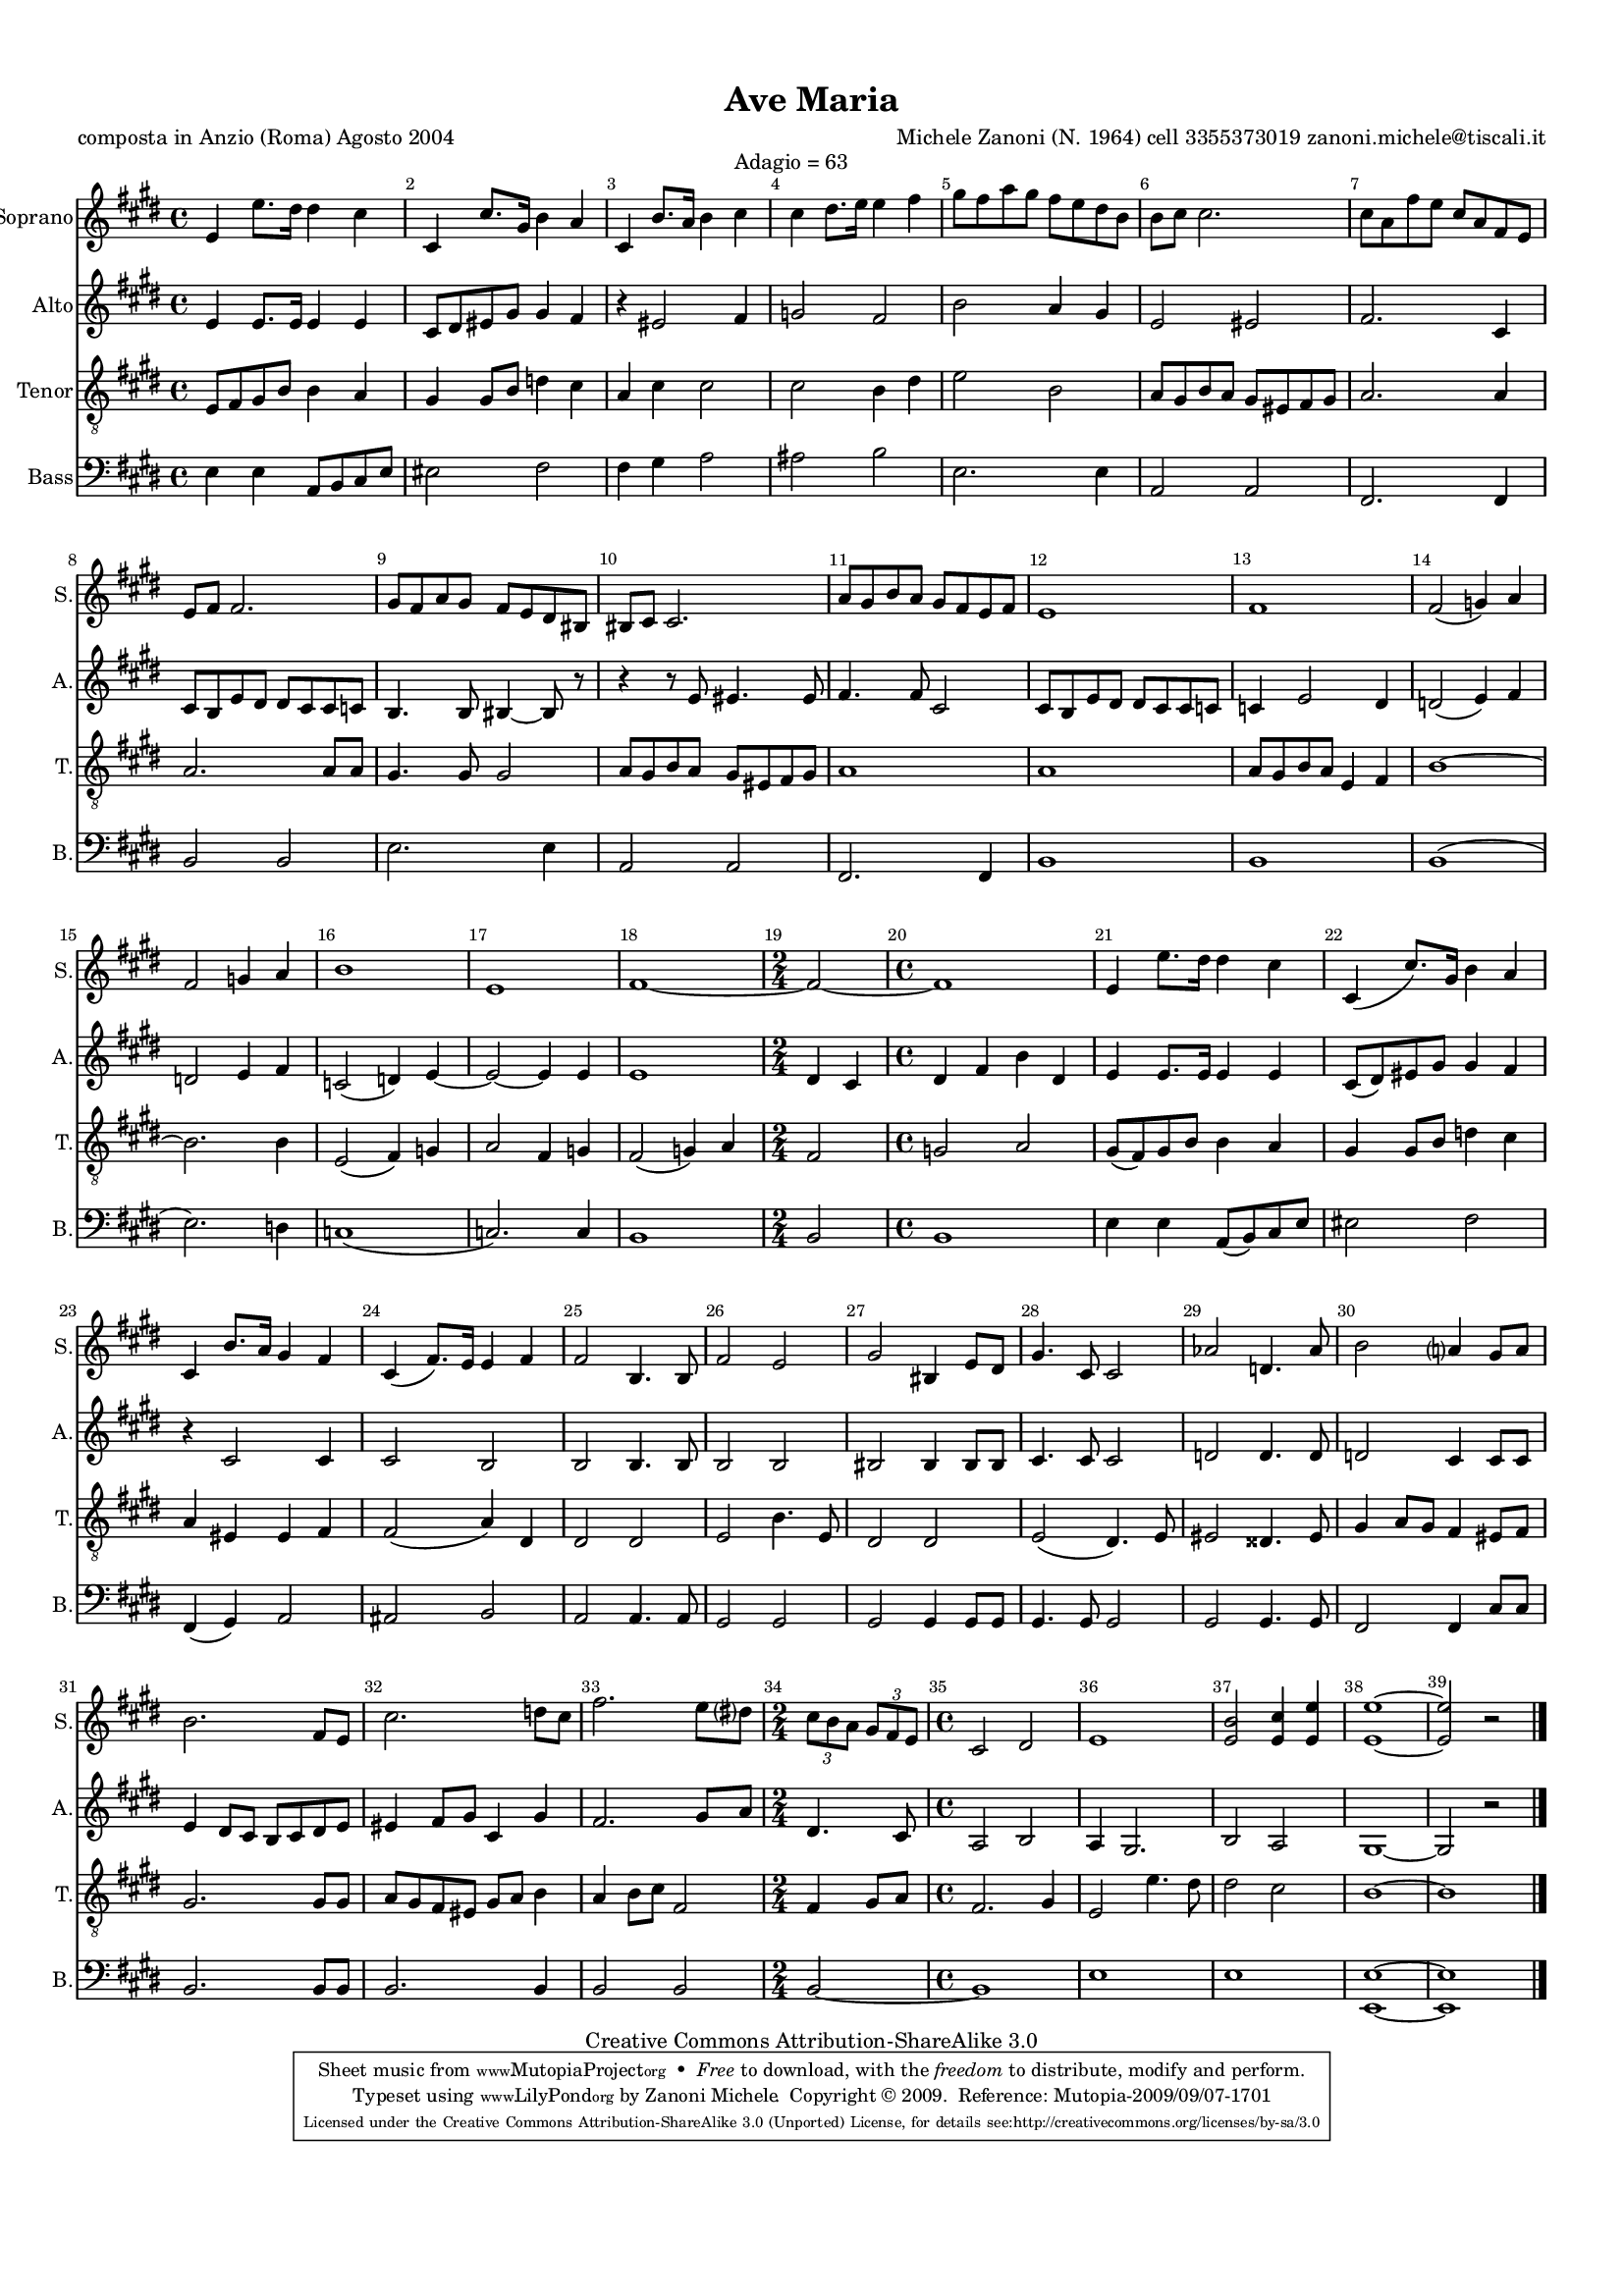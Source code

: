 %=============================================
%   created by MuseScore Version: 0.9.5
%          venerdì 28 agosto 2009
%=============================================

\version "2.12.0"

%#(set-default-paper-size "a4")

\paper {
  line-width    = 190\mm
  left-margin   = 10\mm
  top-margin    = 10\mm
  bottom-margin = 20\mm
  indent = 0 \mm 
  %%set to ##t if your score is less than one page: 
  ragged-last-bottom = ##f 
  ragged-bottom = ##f  
  }

\header {
    title = "Ave Maria"
    poet = "composta in Anzio (Roma) Agosto 2004
"
    composer = "Michele Zanoni (N. 1964)
cell 3355373019
zanoni.michele@tiscali.it"
    subtitle = ""

    mutopiatitle      = "Ave Maria"
    mutopiacomposer   = "ZanoniM"
    mutopiainstrument = "Vocal"
    date              = "Anzio (Rome)  2004"
    source            = "New composition"
    style             = "Classical"
    copyright         = "Creative Commons Attribution-ShareAlike 3.0"
    maintainer        = "Zanoni Michele"
    maintainerEmail   = "zanoni.michele@tiscali.it"
    maintainerWeb     = "http://www.zanonimichele.net"

 footer = "Mutopia-2009/09/07-1701"
 tagline = \markup { \override #'(box-padding . 1.0) \override #'(baseline-skip . 2.7) \box \center-column { \small \line { Sheet music from \with-url #"http://www.MutopiaProject.org" \line { \teeny www. \hspace #-1.0 MutopiaProject \hspace #-1.0 \teeny .org \hspace #0.5 } • \hspace #0.5 \italic Free to download, with the \italic freedom to distribute, modify and perform. } \line { \small \line { Typeset using \with-url #"http://www.LilyPond.org" \line { \teeny www. \hspace #-1.0 LilyPond \hspace #-1.0 \teeny .org } by \maintainer \hspace #-1.0 . \hspace #0.5 Copyright © 2009. \hspace #0.5 Reference: \footer } } \line { \teeny \line { Licensed under the Creative Commons Attribution-ShareAlike 3.0 (Unported) License, for details see: \hspace #-0.5 \with-url #"http://creativecommons.org/licenses/by-sa/3.0" http://creativecommons.org/licenses/by-sa/3.0 } } } }
    }

ASvoiceAA = \relative c'{
    \set Staff.instrumentName = #"Soprano"
    \set Staff.shortInstrumentName = #"S."
    \clef treble
    %staffkeysig
    \key e \major 
        %barkeysig: 
        \key e \major 
%bartimesig: 
    \time 4/4 
    e4 ^\markup {}e'8. dis16 dis4 cis  | % 1
    cis, cis'8. gis16 b4 a  | % 2
    cis, b'8. a16 b4 cis ^\markup {Adagio    = 63} | % 3
    cis dis8. e16 e4 fis  | % 4
    gis8 ^\markup {}fis a gis fis e dis b  | % 5
    b cis cis2.  | % 6
    cis8 a fis' e cis a fis e  | % 7
    e fis fis2.  | % 8
    gis8 fis a gis fis e dis bis  | % 9
    bis cis cis2.  | % 10
    a'8 gis b a gis fis e fis  | % 11
    e1  | % 12
    fis  | % 13
    fis2( g4) a  | % 14
    fis2 g4 a  | % 15
    b1  | % 16
    e,  | % 17
    fis~  | % 18
    %bartimesig: 
    \time 2/4 
    fis2~  | % 19
    %bartimesig: 
    \time 4/4 
    fis1  | % 20
    e4 e'8. dis16 dis4 cis  | % 21
    cis,( cis'8.) gis16 b4 a  | % 22
    cis, b'8. a16 gis4 fis  | % 23
    cis( fis8.) e16 e4 fis  | % 24
    fis2 b,4. b8  | % 25
    fis'2 e  | % 26
    gis bis,4 e8 dis  | % 27
    gis4. cis,8 cis2  | % 28
    aes' d,4. aes'8  | % 29
    b2 a4 gis8 a  | % 30
    b2. fis8 e  | % 31
    cis'2. d8 cis  | % 32
    fis2. e8 dis  | % 68
    %bartimesig: 
    \time 2/4 
    \times 2/3{cis8 b a }  \times 2/3{gis fis e }   | % 68
    %bartimesig: 
    \time 4/4 
    cis2 dis  | % 69
    e1  | % 70
    <e b'>2 <e cis'>4 <e e'>  | % 71
    <e e'>1~  | % 72
    <e e'>2 r \bar "|." 
}% end of last bar in partorvoice

 

AAvoiceBA = \relative c'{
    \set Staff.instrumentName = #"Alto"
    \set Staff.shortInstrumentName = #"A."
    \clef treble
    %staffkeysig
    \key e \major 
        %barkeysig: 
        \key e \major 
%bartimesig: 
    \time 4/4 
    e4 ^\markup {}e8. e16 e4 e  | % 1
    cis8 dis eis gis gis4 fis  | % 2
    r eis2 fis4  | % 3
    g2 fis  | % 4
    b a4 gis  | % 5
    e2 eis  | % 6
    fis2. cis4  | % 7
    cis8 b e dis dis cis cis c  | % 8
    b4. b8 bis4~ bis8 r  | % 9
    r4 r8 e eis4. eis8  | % 10
    fis4. fis8 cis2  | % 11
    cis8 b e dis dis cis cis c  | % 12
    c4 e2 dis4  | % 13
    d2( e4) fis  | % 14
    d2 e4 fis  | % 15
    c2( d4) e~  | % 16
    e2~ e4 e  | % 17
    e1  | % 18
    %bartimesig: 
    \time 2/4 
    dis4 cis  | % 19
    %bartimesig: 
    \time 4/4 
    dis4 fis b dis,  | % 20
    e e8. e16 e4 e  | % 21
    cis8( dis) eis gis gis4 fis  | % 22
    r cis2 cis4  | % 23
    cis2 b  | % 24
    b b4. b8  | % 25
    b2 b  | % 26
    bis bis4 bis8 bis  | % 27
    cis4. cis8 cis2  | % 28
    d d4. d8  | % 29
    d2 cis4 cis8 cis  | % 30
    e4 dis8 cis b cis dis e  | % 31
    eis4 fis8 gis cis,4 gis'  | % 32
    fis2. gis8 a  | % 68
    %bartimesig: 
    \time 2/4 
    dis,4. cis8  | % 68
    %bartimesig: 
    \time 4/4 
    a2 b  | % 69
    a4 gis2. ^\markup {} | % 70
    b2 a  | % 71
    gis1~  | % 72
    gis2 r \bar "|." 
}% end of last bar in partorvoice

 

ATvoiceCA = \relative c{
    \set Staff.instrumentName = #"Tenor"
    \set Staff.shortInstrumentName = #"T."
    \clef "treble_8"
    %staffkeysig
    \key e \major 
        %barkeysig: 
        \key e \major 
%bartimesig: 
    \time 4/4 
    e8 ^\markup {}fis gis b b4 a  | % 1
    gis gis8 b d4 cis  | % 2
    a cis cis2  | % 3
    cis b4 dis  | % 4
    e2 b  | % 5
    a8 gis b a gis eis fis gis  | % 6
    a2. a4  | % 7
    a2. a8 a  | % 8
    gis4. gis8 gis2  | % 9
    a8 gis b a gis eis fis gis  | % 10
    a1  | % 11
    a  | % 12
    a8 gis b a e4 fis  | % 13
    b1~  | % 14
    b2. b4  | % 15
    e,2( fis4) g  | % 16
    a2 fis4 g  | % 17
    fis2( g4) a  | % 18
    %bartimesig: 
    \time 2/4 
    fis2  | % 19
    %bartimesig: 
    \time 4/4 
    g2 a  | % 20
    gis8( fis) gis b b4 a  | % 21
    gis gis8 b d4 cis  | % 22
    a eis eis fis  | % 23
    fis2( a4) dis,  | % 24
    dis2 dis  | % 25
    e b'4. e,8  | % 26
    dis2 dis  | % 27
    e( dis4.) e8  | % 28
    eis2 disis4. eis8  | % 29
    gis4 a8 gis fis4 eis8 fis  | % 30
    gis2. gis8 gis  | % 31
    a gis fis eis gis a b4  | % 32
    a b8 cis fis,2  | % 68
    %bartimesig: 
    \time 2/4 
    fis4 gis8 a  | % 68
    %bartimesig: 
    \time 4/4 
    fis2. gis4  | % 69
    e2 e'4. dis8  | % 70
    dis2 cis  | % 71
    b1~  | % 72
    b \bar "|." 
}% end of last bar in partorvoice

 

ABvoiceDA = \relative c{
    \set Staff.instrumentName = #"Bass"
    \set Staff.shortInstrumentName = #"B."
    \clef bass
    %staffkeysig
    \key e \major 
        %barkeysig: 
        \key e \major 
%bartimesig: 
    \time 4/4 
    e4 e a,8 b cis e  | % 1
    eis2 fis  | % 2
    fis4 gis a2  | % 3
    ais b  | % 4
    e,2. e4  | % 5
    a,2 a  | % 6
    fis2. fis4  | % 7
    b2 b  | % 8
    e2. ^\markup {}e4  | % 9
    a,2 a  | % 10
    fis2. fis4  | % 11
    b1  | % 12
    b  | % 13
    b(  | % 14
    e2.) d4  | % 15
    c1(  | % 16
    c2.) c4  | % 17
    b1  | % 18
    %bartimesig: 
    \time 2/4 
    b2  | % 19
    %bartimesig: 
    \time 4/4 
    b1  | % 20
    e4 e a,8( b) cis e  | % 21
    eis2 fis  | % 22
    fis,4( gis) a2  | % 23
    ais b  | % 24
    a a4. a8  | % 25
    gis2 gis  | % 26
    gis gis4 gis8 gis  | % 27
    gis4. gis8 gis2  | % 28
    gis gis4. gis8  | % 29
    fis2 fis4 cis'8 cis  | % 30
    b2. b8 b  | % 31
    b2. b4  | % 32
    b2 b  | % 68
    %bartimesig: 
    \time 2/4 
    b2~  | % 68
    %bartimesig: 
    \time 4/4 
    b1  | % 69
    e  | % 70
    e  | % 71
    <e, e'>~  | % 72
    <e e'> \bar "|." 
}% end of last bar in partorvoice


\score { 
    \relative << 
        \context Staff = OASpartAG  << 
            \context Voice = OASpartAG \ASvoiceAA
        >>
            \context Staff = OAApartBG  << 
                \context Voice = OAApartBG \AAvoiceBA
            >>
                \context Staff = OATpartCG  << 
                    \context Voice = OATpartCG \ATvoiceCA
                >>
                    \context Staff = OABpartDG  << 
                        \context Voice = OABpartDG \ABvoiceDA
                    >>
                    \set Score.skipBars = ##t
                    \set Score.melismaBusyProperties = #'()
                    \override Score.BarNumber #'break-visibility = #end-of-line-invisible %%every bar is numbered.!!!
                    %% remove previous line to get barnumbers only at beginning of system.
                     #(set-accidental-style 'modern-cautionary)
                    \set Score.markFormatter = #format-mark-box-letters %%boxed rehearsal-marks
                    \override Score.TimeSignature #'style = #'() %%makes timesigs always numerical
                    %% remove previous line to get cut-time/alla breve or common time 
                >>
        }

#(set-global-staff-size 14)
